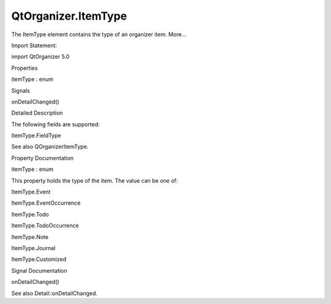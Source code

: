QtOrganizer.ItemType
====================

.. raw:: html

   <p>

The ItemType element contains the type of an organizer item. More...

.. raw:: html

   </p>

.. raw:: html

   <!-- @@@ItemType -->

.. raw:: html

   <table class="alignedsummary">

.. raw:: html

   <tr>

.. raw:: html

   <td class="memItemLeft rightAlign topAlign">

Import Statement:

.. raw:: html

   </td>

.. raw:: html

   <td class="memItemRight bottomAlign">

import QtOrganizer 5.0

.. raw:: html

   </td>

.. raw:: html

   </tr>

.. raw:: html

   </table>

.. raw:: html

   <ul>

.. raw:: html

   </ul>

.. raw:: html

   <h2 id="properties">

Properties

.. raw:: html

   </h2>

.. raw:: html

   <ul>

.. raw:: html

   <li class="fn">

itemType : enum

.. raw:: html

   </li>

.. raw:: html

   </ul>

.. raw:: html

   <h2 id="signals">

Signals

.. raw:: html

   </h2>

.. raw:: html

   <ul>

.. raw:: html

   <li class="fn">

onDetailChanged()

.. raw:: html

   </li>

.. raw:: html

   </ul>

.. raw:: html

   <!-- $$$ItemType-description -->

.. raw:: html

   <h2 id="details">

Detailed Description

.. raw:: html

   </h2>

.. raw:: html

   </p>

.. raw:: html

   <p>

The following fields are supported:

.. raw:: html

   </p>

.. raw:: html

   <ul>

.. raw:: html

   <li>

ItemType.FieldType

.. raw:: html

   </li>

.. raw:: html

   </ul>

.. raw:: html

   <p>

See also QOrganizerItemType.

.. raw:: html

   </p>

.. raw:: html

   <!-- @@@ItemType -->

.. raw:: html

   <h2>

Property Documentation

.. raw:: html

   </h2>

.. raw:: html

   <!-- $$$itemType -->

.. raw:: html

   <table class="qmlname">

.. raw:: html

   <tr valign="top" id="itemType-prop">

.. raw:: html

   <td class="tblQmlPropNode">

.. raw:: html

   <p>

itemType : enum

.. raw:: html

   </p>

.. raw:: html

   </td>

.. raw:: html

   </tr>

.. raw:: html

   </table>

.. raw:: html

   <p>

This property holds the type of the item. The value can be one of:

.. raw:: html

   </p>

.. raw:: html

   <ul>

.. raw:: html

   <li>

ItemType.Event

.. raw:: html

   </li>

.. raw:: html

   <li>

ItemType.EventOccurrence

.. raw:: html

   </li>

.. raw:: html

   <li>

ItemType.Todo

.. raw:: html

   </li>

.. raw:: html

   <li>

ItemType.TodoOccurrence

.. raw:: html

   </li>

.. raw:: html

   <li>

ItemType.Note

.. raw:: html

   </li>

.. raw:: html

   <li>

ItemType.Journal

.. raw:: html

   </li>

.. raw:: html

   <li>

ItemType.Customized

.. raw:: html

   </li>

.. raw:: html

   </ul>

.. raw:: html

   <!-- @@@itemType -->

.. raw:: html

   <h2>

Signal Documentation

.. raw:: html

   </h2>

.. raw:: html

   <!-- $$$onDetailChanged -->

.. raw:: html

   <table class="qmlname">

.. raw:: html

   <tr valign="top" id="onDetailChanged-signal">

.. raw:: html

   <td class="tblQmlFuncNode">

.. raw:: html

   <p>

onDetailChanged()

.. raw:: html

   </p>

.. raw:: html

   </td>

.. raw:: html

   </tr>

.. raw:: html

   </table>

.. raw:: html

   <p>

See also Detail::onDetailChanged.

.. raw:: html

   </p>

.. raw:: html

   <!-- @@@onDetailChanged -->


